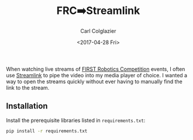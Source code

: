 #+TITLE: FRC➡️Streamlink
#+AUTHOR: Carl Colglazier
#+DATE: <2017-04-28 Fri>

When watching live streams of [[https://www.firstinspires.org/robotics/frc][FIRST Robotics Competition]] events, I
often use [[https://streamlink.github.io/][Streamlink]] to pipe the video into my media player of choice.
I wanted a way to open the streams quickly without ever having to
manually find the link to the stream.

[[./demo.gif]]

** Installation

Install the prerequisite libraries listed in =requirements.txt=:

#+BEGIN_SRC sh
pip install -r requirements.txt
#+END_SRC
